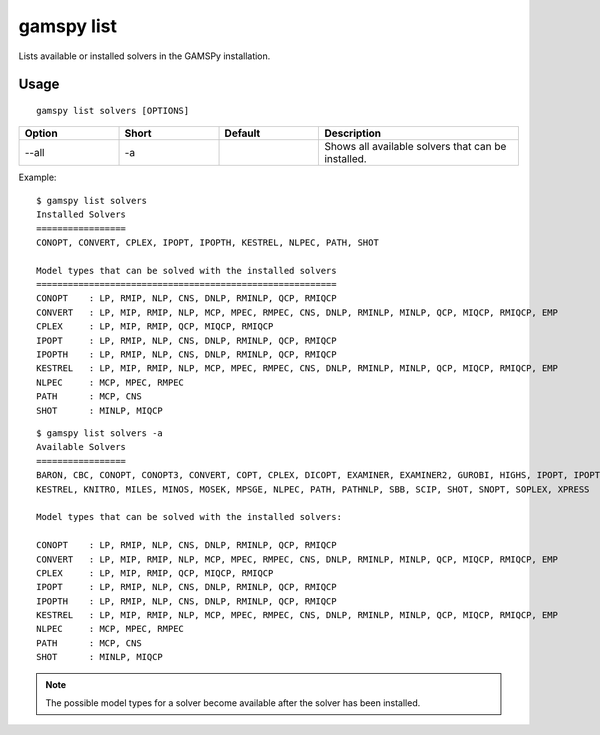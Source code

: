 gamspy list
===========

Lists available or installed solvers in the GAMSPy installation.

Usage
-----

::

  gamspy list solvers [OPTIONS]

.. list-table::
   :widths: 20 20 20 40
   :header-rows: 1

   * - Option
     - Short
     - Default
     - Description
   * - -\-all 
     - -a
     - 
     - Shows all available solvers that can be installed.

Example: ::

  $ gamspy list solvers
  Installed Solvers
  =================
  CONOPT, CONVERT, CPLEX, IPOPT, IPOPTH, KESTREL, NLPEC, PATH, SHOT

  Model types that can be solved with the installed solvers
  =========================================================
  CONOPT    : LP, RMIP, NLP, CNS, DNLP, RMINLP, QCP, RMIQCP
  CONVERT   : LP, MIP, RMIP, NLP, MCP, MPEC, RMPEC, CNS, DNLP, RMINLP, MINLP, QCP, MIQCP, RMIQCP, EMP
  CPLEX     : LP, MIP, RMIP, QCP, MIQCP, RMIQCP
  IPOPT     : LP, RMIP, NLP, CNS, DNLP, RMINLP, QCP, RMIQCP
  IPOPTH    : LP, RMIP, NLP, CNS, DNLP, RMINLP, QCP, RMIQCP
  KESTREL   : LP, MIP, RMIP, NLP, MCP, MPEC, RMPEC, CNS, DNLP, RMINLP, MINLP, QCP, MIQCP, RMIQCP, EMP
  NLPEC     : MCP, MPEC, RMPEC
  PATH      : MCP, CNS
  SHOT      : MINLP, MIQCP

::

  $ gamspy list solvers -a
  Available Solvers
  =================
  BARON, CBC, CONOPT, CONOPT3, CONVERT, COPT, CPLEX, DICOPT, EXAMINER, EXAMINER2, GUROBI, HIGHS, IPOPT, IPOPTH,
  KESTREL, KNITRO, MILES, MINOS, MOSEK, MPSGE, NLPEC, PATH, PATHNLP, SBB, SCIP, SHOT, SNOPT, SOPLEX, XPRESS

  Model types that can be solved with the installed solvers:

  CONOPT    : LP, RMIP, NLP, CNS, DNLP, RMINLP, QCP, RMIQCP
  CONVERT   : LP, MIP, RMIP, NLP, MCP, MPEC, RMPEC, CNS, DNLP, RMINLP, MINLP, QCP, MIQCP, RMIQCP, EMP
  CPLEX     : LP, MIP, RMIP, QCP, MIQCP, RMIQCP
  IPOPT     : LP, RMIP, NLP, CNS, DNLP, RMINLP, QCP, RMIQCP
  IPOPTH    : LP, RMIP, NLP, CNS, DNLP, RMINLP, QCP, RMIQCP
  KESTREL   : LP, MIP, RMIP, NLP, MCP, MPEC, RMPEC, CNS, DNLP, RMINLP, MINLP, QCP, MIQCP, RMIQCP, EMP
  NLPEC     : MCP, MPEC, RMPEC
  PATH      : MCP, CNS
  SHOT      : MINLP, MIQCP

.. note::
    The possible model types for a solver become available after the solver has been installed.